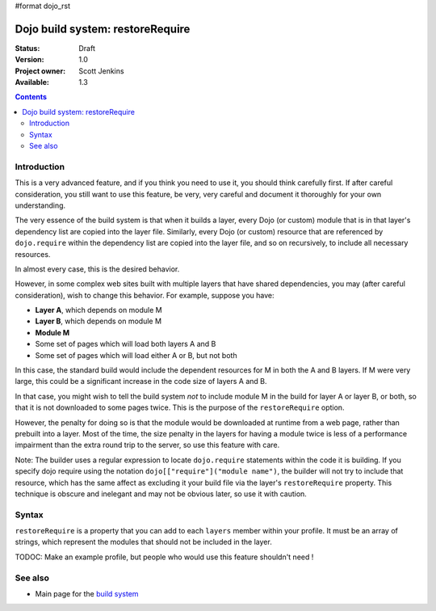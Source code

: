 #format dojo_rst

Dojo build system:  restoreRequire
==================================

:Status: Draft
:Version: 1.0
:Project owner: Scott Jenkins
:Available: 1.3

.. contents::
   :depth: 3

============
Introduction
============

This is a very advanced feature, and if you think you need to use it, you should think carefully first.  If after careful consideration, you still want to use this feature, be very, very careful and document it thoroughly for your own understanding.

The very essence of the build system is that when it builds a layer, every Dojo (or custom) module that is in that layer's dependency list are copied into the layer file.  Similarly, every Dojo (or custom) resource that are referenced by ``dojo.require`` within the dependency list are copied into the layer file, and so on recursively, to include all necessary resources.

In almost every case, this is the desired behavior.  

However, in some complex web sites built with multiple layers that have shared dependencies, you may (after careful consideration), wish to change this behavior.  For example, suppose you have:

* **Layer A**, which depends on module M
* **Layer B**, which depends on module M
* **Module M**
* Some set of pages which will load both layers A and B
* Some set of pages which will load either A or B, but not both

In this case, the standard build would include the dependent resources for M in both the A and B layers.  If M were very large, this could be a significant increase in the code size of layers A and B.

In that case, you might wish to tell the build system *not* to include module M in the build for layer A or layer B, or both, so that it is not downloaded to some pages twice.  This is the purpose of the ``restoreRequire`` option. 

However, the penalty for doing so is that the module would be downloaded at runtime from a web page, rather than prebuilt into a layer. Most of the time, the size penalty in the layers for having a module twice is less of a performance impairment than the extra round trip to the server, so use this feature with care.

Note:  The builder uses a regular expression to locate ``dojo.require`` statements within the code it is building.  If you specify dojo require using the notation ``dojo[["require"]("module name")``, the builder will not try to include that resource, which has the same affect as excluding it your build file via the layer's ``restoreRequire`` property.  This technique is obscure and inelegant and may not be obvious later, so use it with caution.

======
Syntax
======

``restoreRequire`` is a property that you can add to each ``layers`` member within your profile.  It must be an array of strings, which represent the modules that should not be included in the layer.

TODOC:  Make an example profile, but people who would use this feature shouldn't need !

========
See also
========

* Main page for the `build system <build/exclude>`_
